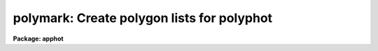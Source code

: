 .. _polymark:

polymark: Create polygon lists for polyphot
===========================================

**Package: apphot**

.. raw:: html

  </tr></table><p>
  <h3>Name</h3>
  <!-- BeginSection: 'NAME' -->
  <p>
  polymark -- create or review polygon and coordinate lists for input to the
  polyphot task
  </p>
  <!-- EndSection:   'NAME' -->
  <h3>Usage</h3>
  <!-- BeginSection: 'USAGE' -->
  <p>
  polymark image
  </p>
  <!-- EndSection:   'USAGE' -->
  <h3>Parameters</h3>
  <!-- BeginSection: 'PARAMETERS' -->
  <dl>
  <dt><b>images</b></dt>
  <!-- Sec='PARAMETERS' Level=0 Label='images' Line='images' -->
  <dd>The list of input images used to define the polygons.
  </dd>
  </dl>
  <dl>
  <dt><b>coords = <tt>"default"</tt></b></dt>
  <!-- Sec='PARAMETERS' Level=0 Label='coords' Line='coords = "default"' -->
  <dd>The input / output center positions file. The center positions for each
  polygonal aperture are read from or written to coords. There may more than one
  center position per polygon. Center positions are written to coords 1 center
  position per line. When the current polygon changes POLYMARK inserts a line
  containing a single <tt>';'</tt> after the last center position. If coords is
  <tt>"default"</tt>, <tt>"dir$default"</tt> or a directory specification then a center position
  file name of the form dir$root.extension.version is constructed, where dir is
  the directory, root is the root image name, extension is <tt>"coo"</tt> and version is
  the next available version of the file. 
  </dd>
  </dl>
  <dl>
  <dt><b>polygons = <tt>"default"</tt></b></dt>
  <!-- Sec='PARAMETERS' Level=0 Label='polygons' Line='polygons = "default"' -->
  <dd>The name of the polygons file. The vertices of each polygon  are read from or
  written to the polygons file. The polygons file contains a list of the
  polygon vertices. Each vertex list is terminated by a line containing a  <tt>';'</tt>
  after the last vertex. If polygons is <tt>"default"</tt>, <tt>"dir$default"</tt> or a directory
  specification then an output name of the form dir$root.extension.version is
  constructed, where dir is the directory, root is the root image name, extension
  is <tt>"ver"</tt> and the version is next available version of the file. The number of
  polygon files must be equal to the number of image files.
  </dd>
  </dl>
  <dl>
  <dt><b>icommands = <tt>""</tt></b></dt>
  <!-- Sec='PARAMETERS' Level=0 Label='icommands' Line='icommands = ""' -->
  <dd>The image cursor or image cursor command file.
  </dd>
  </dl>
  <dl>
  <dt><b>gcommands = <tt>""</tt></b></dt>
  <!-- Sec='PARAMETERS' Level=0 Label='gcommands' Line='gcommands = ""' -->
  <dd>The graphics cursor or graphics cursor command file.
  </dd>
  </dl>
  <dl>
  <dt><b>wcsin = <tt>")_.wcsin"</tt>, wcsout = <tt>")_.wcsout"</tt></b></dt>
  <!-- Sec='PARAMETERS' Level=0 Label='wcsin' Line='wcsin = ")_.wcsin", wcsout = ")_.wcsout"' -->
  <dd>The coordinate system of the input coordinates read from or written
  to <i>coords</i> and <i>polygons</i>. The image header coordinate system is
  used to transform from the input coordinate system to the <tt>"logical"</tt> pixel
  coordinate system used internally, and from the internal <tt>"logical"</tt> pixel
  coordinate system to the output coordinate system. The input coordinate
  system options are <tt>"logical"</tt>, <tt>"tv"</tt>, <tt>"physical"</tt>, and <tt>"world"</tt>. The output
  coordinate system options are <tt>"logical"</tt>, <tt>"tv"</tt>, and <tt>"physical"</tt>. The image
  cursor coordinate system is assumed to be the <tt>"tv"</tt> system.
  <dl>
  <dt><b>logical</b></dt>
  <!-- Sec='PARAMETERS' Level=1 Label='logical' Line='logical' -->
  <dd>Logical coordinates are pixel coordinates relative to the current image.
  The  logical coordinate system is the coordinate system used by the image
  input/output routines to access the image data on disk. In the logical
  coordinate system the coordinates of the first pixel of a  2D image, e.g.
  dev$ypix  and a 2D image section, e.g. dev$ypix[200:300,200:300] are
  always (1,1).
  </dd>
  </dl>
  <dl>
  <dt><b>tv</b></dt>
  <!-- Sec='PARAMETERS' Level=1 Label='tv' Line='tv' -->
  <dd>Tv coordinates are the pixel coordinates used by the display servers. Tv
  coordinates  include  the effects of any input image section, but do not
  include the effects of previous linear transformations. If the input
  image name does not include an image section, then tv coordinates are
  identical to logical coordinates.  If the input image name does include a
  section, and the input image has not been linearly transformed or copied from
  a parent image, tv coordinates are identical to physical coordinates.
  In the tv coordinate system the coordinates of the first pixel of a
  2D image, e.g. dev$ypix and a 2D image section, e.g. dev$ypix[200:300,200:300]
  are (1,1) and (200,200) respectively.
  </dd>
  </dl>
  <dl>
  <dt><b>physical</b></dt>
  <!-- Sec='PARAMETERS' Level=1 Label='physical' Line='physical' -->
  <dd>Physical coordinates are pixel coordinates invariant  with respect to linear
  transformations of the physical image data.  For example, if the current image
  was created by extracting a section of another image,  the  physical
  coordinates of an object in the current image will be equal to the physical
  coordinates of the same object in the parent image,  although the logical
  coordinates will be different.  In the physical coordinate system the
  coordinates of the first pixel of a 2D image, e.g. dev$ypix and a 2D
  image section, e.g. dev$ypix[200:300,200:300] are (1,1) and (200,200)
  respectively.
  </dd>
  </dl>
  <dl>
  <dt><b>world</b></dt>
  <!-- Sec='PARAMETERS' Level=1 Label='world' Line='world' -->
  <dd>World coordinates are image coordinates in any units which are invariant
  with respect to linear transformations of the physical image data. For
  example, the ra and dec of an object will always be the same no matter
  how the image is linearly transformed. The units of input world coordinates
  must be the same as those expected by the image header wcs, e. g.
  degrees and degrees for celestial coordinate systems.
  </dd>
  </dl>
  The wcsin and wcsout parameters default to the values of the package
  parameters of the same name. The default values of the package parameters
  wcsin and wcsout are <tt>"logical"</tt> and <tt>"logical"</tt> respectively.
  </dd>
  </dl>
  <dl>
  <dt><b>cache = <tt>")_.cache"</tt></b></dt>
  <!-- Sec='PARAMETERS' Level=0 Label='cache' Line='cache = ")_.cache"' -->
  <dd>Cache the image pixels in memory. Cache may be set to the value of the apphot
  package parameter (the default), <tt>"yes"</tt>, or <tt>"no"</tt>. By default cacheing is 
  disabled.
  </dd>
  </dl>
  <dl>
  <dt><b>graphics = <tt>")_.graphics"</tt></b></dt>
  <!-- Sec='PARAMETERS' Level=0 Label='graphics' Line='graphics = ")_.graphics"' -->
  <dd>The standard graphics device.
  </dd>
  </dl>
  <dl>
  <dt><b>display = <tt>")_.display"</tt></b></dt>
  <!-- Sec='PARAMETERS' Level=0 Label='display' Line='display = ")_.display"' -->
  <dd>The default display device.  Display may be set to the apphot package
  parameter value (the default), <tt>"yes"</tt>, or <tt>"no"</tt>.  By default graphics overlay is
  disabled.  Setting display to one of <tt>"imdr"</tt>, <tt>"imdg"</tt>, <tt>"imdb"</tt>, or <tt>"imdy"</tt> enables
  graphics overlay with the IMD graphics kernel.  Setting display to
  <tt>"stdgraph"</tt> enables POLYMARK to work interactively from a contour plot.
  </dd>
  </dl>
  <!-- EndSection:   'PARAMETERS' -->
  <h3>Description</h3>
  <!-- BeginSection: 'DESCRIPTION' -->
  <p>
  POLYMARK creates and / or displays center position and polygons files
  suitable for input to POLYPHOT. For each image in the input list POLYMARK
  creates a polygons file <i>polygons</i> and center positions file <i>coords</i>, 
  if these do not already exist. The format of the polygons and center
  position files is described in the OUTPUT section. 
  </p>
  <p>
  Polygonal apertures are defined and drawn on the image display using
  the image display cursor and then shifted to the desired center
  using the image display cursor. At any point in the marking process
  the user may rewind the polygon and coordinate file and draw the previously
  defined polygons on the display.
  </p>
  <p>
  The coordinates read from <i>polygons</i> or  <i>coords</i> are assumed to be
  in coordinate system defined by <i>wcsin</i>. The options are <tt>"logical"</tt>, <tt>"tv"</tt>,
  <tt>"physical"</tt>, and <tt>"world"</tt> and the transformation from the input coordinate
  system to the internal <tt>"logical"</tt> system is defined by the image coordinate
  system.  The simplest default is the <tt>"logical"</tt> pixel system. Users working on
  with image sections but importing pixel coordinate lists generated from the
  parent image must use the <tt>"tv"</tt> or <tt>"physical"</tt> input coordinate systems.
  Users importing coordinate lists in world coordinates, e.g. ra and dec,
  must use the <tt>"world"</tt> coordinate system and may need to convert their
  equatorial coordinate units from hours and degrees to degrees and degrees first.
  </p>
  <p>
  The coordinates written to <i>polygons</i> or <i>coords</i> are in the coordinate
  system defined by <i>wcsout</i>. The options are <tt>"logical"</tt>, <tt>"tv"</tt>, and
  <tt>"physical"</tt>. The simplest default is the <tt>"logical"</tt> system. Users
  wishing to correlate the output coordinates of objects measured in
  image sections or mosaic pieces with coordinates in the parent
  image must use the <tt>"tv"</tt> or <tt>"physical"</tt> coordinate systems.
  </p>
  <p>
  If <i>cache</i> is yes and the host machine physical memory and working set size
  are large enough, the input image pixels are cached in memory. If cacheing
  is enabled and POLYMARK is run interactively the first measurement will appear
  to take a long time as the entire image must be read in before the measurement
  is actually made. All subsequent measurements will be very fast because POLYMARK
  is accessing memory not disk. The point of cacheing is to speed up random
  image access by making the internal image i/o buffers the same size as the
  image itself. However if the input object lists are sorted in row order and
  sparse cacheing may actually worsen not improve the execution time. Also at
  present there is no point in enabling cacheing for images that are less than
  or equal to 524288 bytes, i.e. the size of the test image dev$ypix, as the
  default image i/o buffer is exactly that size. However if the size of dev$ypix
  is doubled by converting it to a real image with the chpixtype task then the
  effect of cacheing in interactive is can be quite noticeable if measurements
  of objects in the top and bottom halfs of the image are alternated.
  </p>
  <!-- EndSection:   'DESCRIPTION' -->
  <h3>Cursor commands</h3>
  <!-- BeginSection: 'CURSOR COMMANDS' -->
  <p>
  The following interactive keystroke and colon commands are available.
  </p>
  <pre>
  	Interactive Keystroke Commands
  
  ?	Print help
  :	Colon commands 
  d	Plot radial profile of star near cursor
  g	Define the current polygonal aperture
  f	Draw the current polygon on the display
  spbar	Draw the current polygon on the display, output the polygon
  r	Rewind the polygon list
  m	Draw the next polygon in the polygon list on the display
  l	Draw all the remaining polygons in the list on the display
  q	Exit
  
  	Colon commands
  
  :m [n]	Draw the next [nth] polygon in the polygon list on the display
  </pre>
  <!-- EndSection:   'CURSOR COMMANDS' -->
  <h3>Output</h3>
  <!-- BeginSection: 'OUTPUT' -->
  <p>
  A sample polygons file and accompanying coordinates file is listed below.
  </p>
  <pre>
  	# Sample Polygons File (2 polygons)
  
  	200.5  200.5
  	300.5  200.5
  	300.5  300.5
  	200.5  300.5
  	;
  	100.4  100.4
  	120.4  100.4
  	120.4  120.4
  	100.4  120.4
  	;
  </pre>
  <pre>
  	# Sample Coordinates File (2 groups, 1 for each polygon)
  
  	123.4  185.5
  	110.4  130.4
  	150.9  200.5
  	;
  	85.6   35.7
  	400.5  300.5
  	69.5   130.5
  	;
  </pre>
  <!-- EndSection:   'OUTPUT' -->
  <h3>Examples</h3>
  <!-- BeginSection: 'EXAMPLES' -->
  <p>
  1. Create a coordinate list and polygon file using the image display and
  image display cursor. Use polymark to both create and display the 
  polygon and polygon center lists.
  </p>
  <pre>
  	ap&gt; display dev$ypix 1 fi+ 
  
  	... display the image
  
  	ap&gt; polymark dev$ypix display=imdg
  
  	... type ? for an optional help page 
  
  	... type g to enter the "define a polygon" menu
  	... move the cursor to the first vertex, tap the space bar
  	    to mark the vertex, and repeat for each vertex
  	... type q to quit the "define a polygon" menu
  	... mark each vertex only once, POLYPHOT will close the
  	    polygon for you
  
  	... move the cursor to the desired polygon center and
  	    tap the space bar to record the polygon
  	... repeat for all desired polygon centers
  
  	... type g to define the next polygon
  	... move the cursor to the first vertex, tap the space bar
  	    to mark the vertex and repeat for each vertex
  	... type q to quit the polygon menu
  	... mark each vertex only once, POLYPHOT will close the
  	    polygon for you
  
  	... move the cursor to the desired polygon center and
  	    tap the space bar
  	... repeat for all desired polygon centers
  
  	... type q to quit and q to confirm the quit
  
  	... output will appear in ypix.coo.1 and ypix.ver.1
  
  
  	ap&gt; display dev$ypix 2 fi+ 
  
  	... display the image
  
  	ap&gt; polymark dev$ypix coords=ypix.coo.1 polygons=ypix.ver.1 \<br>
  	    display=imdg
  
  	... type m to mark the first polygon / polygon center on the display
  
  	... type m to mark the next polygon / polygon center on the display
  
  	... type l to mark the remaining polygons
  
  	... type q to quit and q to confirm the quit
  
  
  	ap&gt; display dev$ypix 2 fi+ 
  
  	... redisplay the image
  
  	ap&gt; polymark dev$ypix coords="" polygons=ypix.ver.1 \<br>
  	    display=imdg
  
  	... type l to mark the polygon list, note that since there is
  	    no coords file the polygons are not shifted
  
  	... type q to quit and q to confirm the quit
  </pre>
  <p>
  2. Repeat the previous example using an image section.
  </p>
  <pre>
  	ap&gt; display dev$ypix[150:450,150:450] 1 fi+ 
  
  	... display the image
  
  
  	ap&gt; polymark dev$ypix[150:450,150:450]] display=imdg wcsout=tv
  
  	... type ? for an optional help page 
  
  	... type g to enter the "define a polygon" menu
  	... move the cursor to the first vertex, tap the space bar
  	    to mark the vertex, and repeat for each vertex
  	... type q to quit the "define a polygon" menu
  	... mark each vertex only once, POLYPHOT will close the
  	    polygon for you
  
  	... move the cursor to the desired polygon center and
  	    tap the space bar to record the polygon
  	... repeat for all desired polygon centers
  
  	... type g to define the next polygon
  	... move the cursor to the first vertex, tap the space bar
  	    to mark the vertex and repeat for each vertex
  	... type q to quit the polygon menu
  	... mark each vertex only once, POLYPHOT will close the
  	    polygon for you
  
  	... move the cursor to the desired polygon center and
  	    tap the space bar
  	... repeat for all desired polygon centers
  
  	... type q to quit and q to confirm the quit
  
  	... output will appear in ypix.coo.2 and ypix.ver.2
  
  
  	ap&gt; display dev$ypix[150:450,150:450] 2 fi+ 
  
  	... display the image
  
  
  	ap&gt; polymark dev$ypix[150:450,150:450] coords=ypix.coo.2 \<br>
              polygons=ypix.ver.2 display=imdg wcsin=tv
  
  	... type m to mark the first polygon / polygon center on the display
  
  	... type m to mark the next polygon / polygon center on the display
  
  	... type l to mark the remaining polygons
  
  </pre>
  <p>
  3. Repeat example 1 using a contour plot instead of the image display.
  </p>
  <pre>
  	ap&gt; show stdimcur
  
  	... record the default value of stdimcur
  
  	ap&gt; set stdimcur = stdgraph
  
  	... define the image cursor to be the graphics cursor
  
  	ap&gt; contour dev$ypix
  
  	... draw a contour plot on the screen
  
  	ap&gt; contour dev$ypix &gt;G ypix.plot1
  
  	... store the contour plot of dev$ypix in the file ypix.plot1
  
  	ap&gt; polymark dev$ypix display=stdgraph
  
  	... type g to enter the define a polygon menu
  	... move the cursor to the first vertex, tap the space bar
  	    to mark the vertex, and repeat for each vertex
  	... type q to quit the define a polygon menu
  	... mark each vertex only once, POLYPHOT will close the
  	    polygon for you
  
  	... move the cursor to the desired polygon center and
  	    tap the space bar to record the polygon
  	... repeat for all desired polygon centers
  
  	... type g to define the next polygon
  	... move the cursor to the first vertex, tap the space bar
  	    to mark the vertex and repeat for each vertex
  	... type q to quit the define a polygon menu
  	... mark each vertex only once, POLYPHOT will close the
  	    polygon for you
  
  	... move the cursor to the desired polygon center and
  	    tap the space bar
  	... repeat for all desired polygon centers
  
  	... type r to rewind the coordinate and polygon lists
  
  	... type :.read ypix.plot1 to reread the contour plot
  
  	... type l to display all the polygons ...
  
  	... type q to quit and q again to confirm the  quit
  
  	... output will appear in ypix.ver.3 and ypix.coo.3
  
  	ap&gt; contour dev$ypix
  
  	... redraw the contour plot
  
  	ap&gt; polymark dev$ypix coords="ypix.coo.3" polygons=ypix.ver.3 \<br>
  	    display=stdgraph
  
  	ap&gt; set stdimcur = &lt;default&gt;
  
  	... reset the value of the stdimcur parameter
  </pre>
  <!-- EndSection:   'EXAMPLES' -->
  <h3>Bugs</h3>
  <!-- BeginSection: 'BUGS' -->
  <p>
  It is the responsibility of the user to make sure that the image displayed
  in the image display is the same as the image specified by the image parameter.
  </p>
  <p>
  Commands which draw to the image display are disabled by default.  To enable
  graphics overlay on the image display, set the display parameter to <tt>"imdr"</tt>,
  <tt>"imdg"</tt>, <tt>"imdb"</tt>, or <tt>"imdy"</tt> to get red, green, blue or yellow overlays. It
  may be necessary to run gflush and to redisplay the image to get the overlays
  position correctly.
  </p>
  <p>
  There are no restrictions on the shape of the polygon but the vertices
  must be listed in order either clockwise or counterclockwise in the
  polygons file.
  </p>
  <p>
  It is not necessary to close the polygon when drawing on the display.
  POLYMARK will complete the polygon for you.
  </p>
  <!-- EndSection:   'BUGS' -->
  <h3>See also</h3>
  <!-- BeginSection: 'SEE ALSO' -->
  <p>
  polyphot
  </p>
  
  <!-- EndSection:    'SEE ALSO' -->
  
  <!-- Contents: 'NAME' 'USAGE' 'PARAMETERS' 'DESCRIPTION' 'CURSOR COMMANDS' 'OUTPUT' 'EXAMPLES' 'BUGS' 'SEE ALSO'  -->
  
